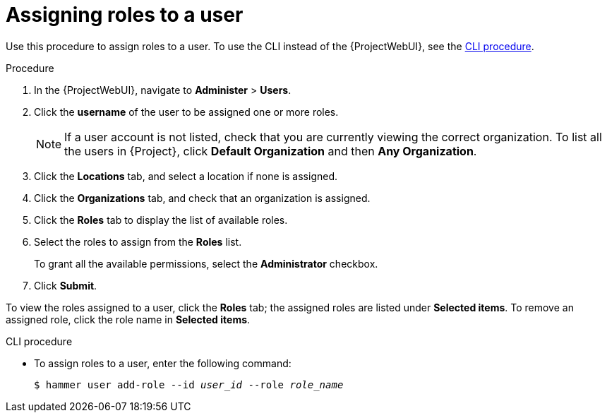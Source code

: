 :_mod-docs-content-type: PROCEDURE

[id="Assigning_Roles_to_a_User_{context}"]
= Assigning roles to a user

Use this procedure to assign roles to a user.
To use the CLI instead of the {ProjectWebUI}, see the xref:cli-assigning-roles-to-a-user_{context}[].

.Procedure
. In the {ProjectWebUI}, navigate to *Administer* > *Users*.
. Click the *username* of the user to be assigned one or more roles.
+
[NOTE]
====
If a user account is not listed, check that you are currently viewing the correct organization.
To list all the users in {Project}, click *Default Organization* and then *Any Organization*.
====
. Click the *Locations* tab, and select a location if none is assigned.
. Click the *Organizations* tab, and check that an organization is assigned.
. Click the *Roles* tab to display the list of available roles.
. Select the roles to assign from the *Roles* list.
+
To grant all the available permissions, select the *Administrator* checkbox.
. Click *Submit*.

To view the roles assigned to a user, click the *Roles* tab; the assigned roles are listed under *Selected items*.
To remove an assigned role, click the role name in *Selected items*.

[id="cli-assigning-roles-to-a-user_{context}"]
.CLI procedure
* To assign roles to a user, enter the following command:
+
[options="nowrap", subs="+quotes,attributes"]
----
$ hammer user add-role --id _user_id_ --role _role_name_
----
